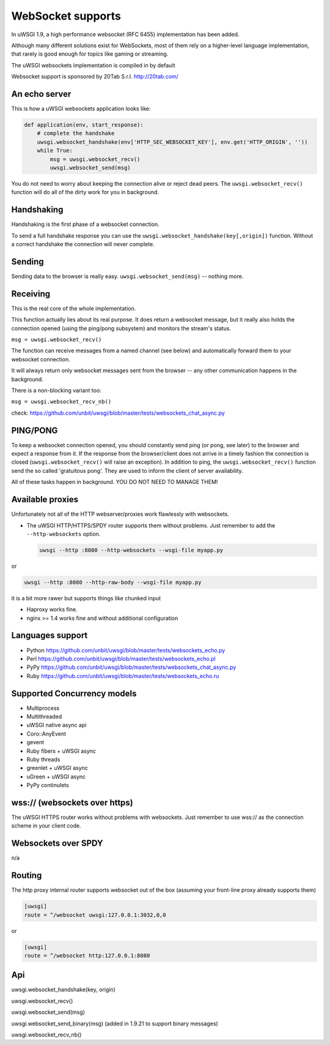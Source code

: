 WebSocket supports
==================

In uWSGI 1.9, a high performance websocket (RFC 6455) implementation has been added.

Although many different solutions exist for WebSockets, most of them rely on a higher-level language implementation, that rarely is good enough for topics like gaming or streaming.

The uWSGI websockets implementation is compiled in by default

Websocket support is sponsored by 20Tab S.r.l. http://20tab.com/

An echo server
**************

This is how a uWSGI websockets application looks like:

.. code-block:: python

   def application(env, start_response):
       # complete the handshake
       uwsgi.websocket_handshake(env['HTTP_SEC_WEBSOCKET_KEY'], env.get('HTTP_ORIGIN', ''))
       while True:
           msg = uwsgi.websocket_recv()
           uwsgi.websocket_send(msg) 

You do not need to worry about keeping the connection alive or reject dead peers. The ``uwsgi.websocket_recv()`` function will do all of the dirty work for you in background.

Handshaking
***********

Handshaking is the first phase of a websocket connection.

To send a full handshake response you can use the ``uwsgi.websocket_handshake(key[,origin])`` function. Without a correct handshake the connection will never complete.

Sending
*******

Sending data to the browser is really easy. ``uwsgi.websocket_send(msg)`` -- nothing more.

Receiving
*********

This is the real core of the whole implementation.

This function actually lies about its real purpose. It does return a websocket message, but it really also holds the connection
opened (using the ping/pong subsystem) and monitors the stream's status. 

``msg = uwsgi.websocket_recv()``

The function can receive messages from a named channel (see below) and automatically forward them to your websocket connection.

It will always return only websocket messages sent from the browser -- any other communication happens in the background.

There is a non-blocking variant too:

``msg = uwsgi.websocket_recv_nb()``

check: https://github.com/unbit/uwsgi/blob/master/tests/websockets_chat_async.py

PING/PONG
*********

To keep a websocket connection opened, you should constantly send ping (or pong, see later) to the browser and expect
a response from it. If the response from the browser/client does not arrive in a timely fashion the connection is closed (``uwsgi.websocket_recv()`` will raise an exception). In addition to ping, the ``uwsgi.websocket_recv()`` function send the so called 'gratuitous pong'. They are used
to inform the client of server availability.

All of these tasks happen in background. YOU DO NOT NEED TO MANAGE THEM!

Available proxies
*****************

Unfortunately not all of the HTTP webserver/proxies work flawlessly with websockets.

* The uWSGI HTTP/HTTPS/SPDY router supports them without problems. Just remember to add the ``--http-websockets`` option.

  .. code-block:: sh

   uwsgi --http :8080 --http-websockets --wsgi-file myapp.py
   
or

.. code-block:: sh

   uwsgi --http :8080 --http-raw-body --wsgi-file myapp.py
   
it is a bit more rawer but supports things like chunked input

* Haproxy works fine.

* nginx >= 1.4 works fine and without additional configuration

Languages support
*****************

* Python https://github.com/unbit/uwsgi/blob/master/tests/websockets_echo.py
* Perl https://github.com/unbit/uwsgi/blob/master/tests/websockets_echo.pl
* PyPy https://github.com/unbit/uwsgi/blob/master/tests/websockets_chat_async.py
* Ruby https://github.com/unbit/uwsgi/blob/master/tests/websockets_echo.ru

Supported Concurrency models
****************************

* Multiprocess
* Multithreaded
* uWSGI native async api
* Coro::AnyEvent
* gevent
* Ruby fibers + uWSGI async
* Ruby threads
* greenlet + uWSGI async
* uGreen + uWSGI async
* PyPy continulets

wss:// (websockets over https)
******************************

The uWSGI HTTPS router works without problems with websockets. Just remember to use wss:// as the connection scheme in your client code.

Websockets over SPDY
********************

n/a

Routing
*******

The http proxy internal router supports websocket out of the box (assuming your front-line proxy already supports them)

.. code-block:: ini

   [uwsgi]
   route = ^/websocket uwsgi:127.0.0.1:3032,0,0
   
or

.. code-block:: ini

   [uwsgi]
   route = ^/websocket http:127.0.0.1:8080

Api
***

uwsgi.websocket_handshake(key, origin)

uwsgi.websocket_recv()

uwsgi.websocket_send(msg)

uwsgi.websocket_send_binary(msg) (added in 1.9.21 to support binary messages)

uwsgi.websocket_recv_nb()
